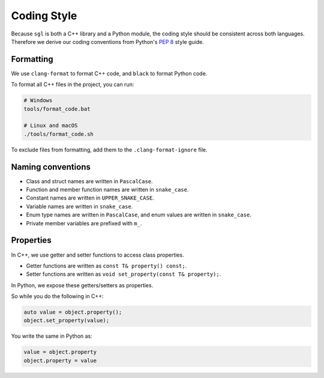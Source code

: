 .. _sec-coding-style:

Coding Style
============

Because ``sgl`` is both a C++ library and a Python module, the coding style
should be consistent across both languages. Therefore we derive our coding
conventions from Python's `PEP 8 <https://peps.python.org/pep-0008>`_
style guide.


Formatting
----------

We use ``clang-format`` to format C++ code, and ``black`` to format Python code.

To format all C++ files in the project, you can run:

.. code-block:: bash

    # Windows
    tools/format_code.bat

    # Linux and macOS
    ./tools/format_code.sh

To exclude files from formatting, add them to the ``.clang-format-ignore`` file.


Naming conventions
------------------

- Class and struct names are written in ``PascalCase``.
- Function and member function names are written in ``snake_case``.
- Constant names are written in ``UPPER_SNAKE_CASE``.
- Variable names are written in ``snake_case``.
- Enum type names are written in ``PascalCase``, and enum values are written in ``snake_case``.
- Private member variables are prefixed with ``m_``.

Properties
----------

In C++, we use getter and setter functions to access class properties.

- Getter functions are written as ``const T& property() const;``.
- Setter functions are written as ``void set_property(const T& property);``.

In Python, we expose these getters/setters as properties.

So while you do the following in C++:

.. code-block:: c++

    auto value = object.property();
    object.set_property(value);

You write the same in Python as:

.. code-block:: python

    value = object.property
    object.property = value

